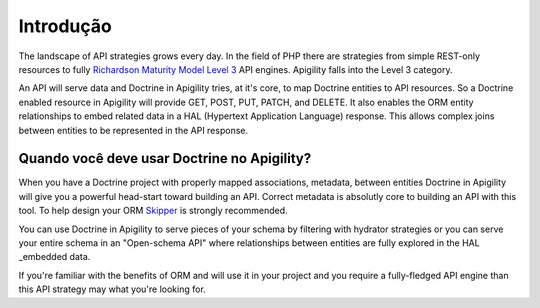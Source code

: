 Introdução
==========

The landscape of API strategies grows every day.  In the field of PHP there are
strategies from simple REST-only resources to fully
`Richardson Maturity Model Level 3 <https://martinfowler.com/articles/richardsonMaturityModel.html>`_
API engines.  Apigility falls into the Level 3 category.

An API will serve data and Doctrine in Apigility tries, at it's core, to map Doctrine entities
to API resources.  So a Doctrine enabled resource in Apigility will provide GET, POST, PUT, PATCH, and DELETE.
It also enables the ORM entity relationships to embed related data in a HAL (Hypertext Application Language)
response.  This allows complex joins between entities to be represented in the API response.


Quando você deve usar Doctrine no Apigility?
--------------------------------------------

When you have a Doctrine project with properly mapped associations, metadata, between entities Doctrine in Apigility
will give you a powerful head-start toward building an API.  Correct metadata is absolutly core to building an API
with this tool.  To help design your ORM `Skipper <https://skipper18.com>`_ is strongly recommended.

You can use Doctrine in Apigility to serve pieces of your schema by filtering with hydrator strategies or you can
serve your entire schema in an "Open-schema API" where relationships between entities are fully explored in the HAL
_embedded data.

If you're familiar with the benefits of ORM and will use it in your project and you require a fully-fledged
API engine than this API strategy may what you're looking for.
